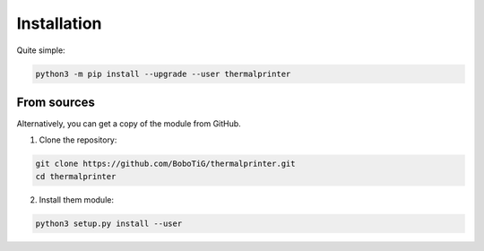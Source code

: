 .. highlight:: sh

============
Installation
============

Quite simple:

.. code-block:: bash

    python3 -m pip install --upgrade --user thermalprinter


From sources
============

Alternatively, you can get a copy of the module from GitHub.

1. Clone the repository:

.. code-block:: bash

    git clone https://github.com/BoboTiG/thermalprinter.git
    cd thermalprinter

2. Install them module:

.. code-block:: bash

    python3 setup.py install --user
